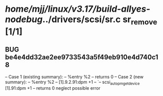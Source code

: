 #+TODO: TODO CHECK | BUG DUP
* /home/mjj/linux/v3.17/build-allyes-nodebug/../drivers/scsi/sr.c        sr_remove [1/1]
** BUG be4e4dd32ae2ee9733543a5f49eb910e4d740c18
   -- Case 1 (existing summary):
   --     %entry %2
   --         returns 0
   -- Case 2 (new summary):
   --     %entry %2
   --         [1].9.2.91:dpm +1
   --         `-- scsi_autopm_get_device [1].91:dpm +1
   --         returns 0
   neglect possible error
